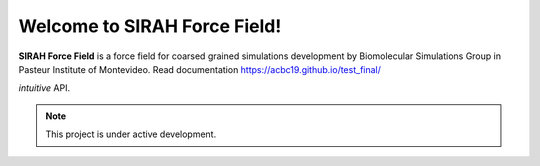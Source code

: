 Welcome to SIRAH Force Field!
===================================

**SIRAH Force Field** is a force field for coarsed grained simulations development by Biomolecular Simulations Group in Pasteur Institute of Montevideo.
Read documentation  https://acbc19.github.io/test_final/

*intuitive* API.

.. note::

   This project is under active development.
